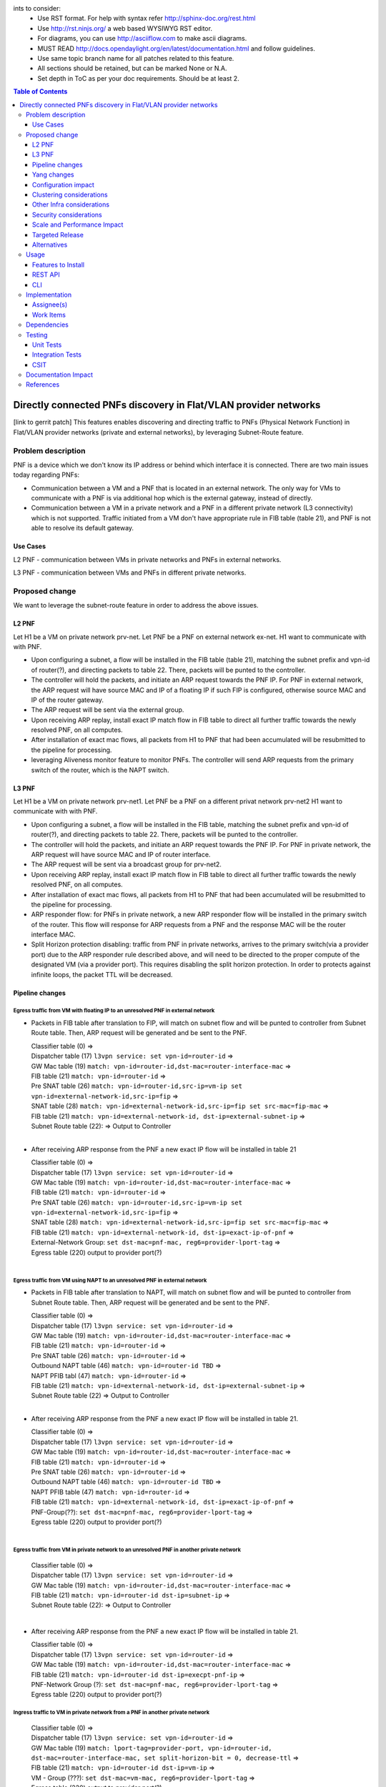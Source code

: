
ints to consider:
  * Use RST format. For help with syntax refer http://sphinx-doc.org/rest.html
  * Use http://rst.ninjs.org/ a web based WYSIWYG RST editor.
  * For diagrams, you can use http://asciiflow.com to make ascii diagrams.
  * MUST READ http://docs.opendaylight.org/en/latest/documentation.html and follow guidelines.
  * Use same topic branch name for all patches related to this feature.
  * All sections should be retained, but can be marked None or N.A.
  * Set depth in ToC as per your doc requirements. Should be at least 2.

.. contents:: Table of Contents
         :depth: 3

================================================================
Directly connected PNFs discovery in Flat/VLAN provider networks
================================================================

[link to gerrit patch]
This features enables discovering and directing traffic to PNFs (Physical Network Function) in Flat/VLAN provider networks (private and external networks), by leveraging Subnet-Route feature.

Problem description
===================
PNF is a device which we don't know its IP address or behind which interface it is connected.
There are two main issues today regarding PNFs:

* Communication between a VM and a PNF that is located in an external network. The only way for VMs to communicate with a PNF is via additional hop which is the external gateway, instead of directly.

* Communication between a VM in a private network and a PNF in a different private network (L3 connectivity) which is not supported. Traffic initiated from a VM don't have appropriate rule in FIB table (table 21), and PNF is not able to resolve its default gateway.

Use Cases
---------
L2 PNF - communication between VMs in private networks and PNFs in external networks.

L3 PNF - communication between VMs and PNFs in different private networks.

Proposed change
===============
We want to leverage the subnet-route feature in order to address the above issues.

L2 PNF
------

Let H1 be a VM on private network prv-net.
Let PNF be a PNF on external network ex-net.
H1 want to communicate with with PNF.

* Upon configuring a subnet, a flow will be installed in the FIB table (table 21), matching the subnet prefix and vpn-id of router(?), and directing packets to table 22. There, packets will be punted to the controller.
* The controller will hold the packets, and initiate an ARP request towards the PNF IP. For PNF in external network,  the ARP request will have source MAC and IP of a floating IP if such FIP is configured, otherwise source MAC and IP of the router gateway.
* The ARP request will be sent via the external group.
* Upon receiving ARP replay, install exact IP match flow in FIB table to direct all further traffic towards the newly resolved PNF, on all computes.
* After installation of exact mac flows, all packets from H1 to PNF that had been accumulated will be resubmitted to the pipeline for processing.
* leveraging Aliveness monitor feature to monitor PNFs. The controller will send ARP requests from the primary switch of the router, which is the NAPT switch.

L3 PNF
------

Let H1 be a VM on private network prv-net1.
Let PNF be a PNF on a different privat network prv-net2
H1 want to communicate with with PNF.

* Upon configuring a subnet, a flow will be installed in the FIB table, matching the subnet prefix and vpn-id of router(?), and directing packets to table 22. There, packets will be punted to the controller.
* The controller will hold the packets, and initiate an ARP request towards the PNF IP. For PNF in private network, the ARP request will have source MAC and IP of router interface.
* The ARP request will be sent via a broadcast group for prv-net2.
* Upon receiving ARP replay, install exact IP match flow in FIB table to direct all further traffic towards the newly resolved PNF, on all computes.
* After installation of exact mac flows, all packets from H1 to PNF that had been accumulated will be resubmitted to the pipeline for processing.
* ARP responder flow: for PNFs in private network, a new ARP responder flow will be installed in the primary switch of the router. This flow will response for ARP requests from a PNF and the response MAC will be the router interface MAC.
* Split Horizon protection disabling: traffic from PNF in private networks, arrives to the primary switch(via a provider port) due to the ARP responder rule described above, and will need to be directed to the proper compute of the designated VM (via a provider port). This requires disabling the split horizon protection. In order to protects against infinite loops, the packet TTL will be decreased. 

Pipeline changes
----------------
Egress traffic from VM with floating IP to an unresolved PNF in external network
^^^^^^^^^^^^^^^^^^^^^^^^^^^^^^^^^^^^^^^^^^^^^^^^^^^^^^^^^^^^^^^^^^^^^^^^^^^^^^^^^
- Packets in FIB table after translation to FIP, will match on subnet flow and will be punted to controller from Subnet Route table. Then, ARP request will be generated and be sent to the PNF.

  | Classifier table (0) =>
  | Dispatcher table (17) ``l3vpn service: set vpn-id=router-id`` =>
  | GW Mac table (19) ``match: vpn-id=router-id,dst-mac=router-interface-mac`` =>
  | FIB table (21) ``match: vpn-id=router-id`` =>
  | Pre SNAT table (26) ``match: vpn-id=router-id,src-ip=vm-ip set vpn-id=external-network-id,src-ip=fip`` =>
  | SNAT table (28) ``match: vpn-id=external-network-id,src-ip=fip set src-mac=fip-mac`` =>
  | FIB table (21) ``match: vpn-id=external-network-id, dst-ip=external-subnet-ip`` =>
  | Subnet Route table (22):  => Output to Controller
  |

- After receiving  ARP response from the PNF a new exact IP flow will be installed in table 21

  | Classifier table (0) =>
  | Dispatcher table (17) ``l3vpn service: set vpn-id=router-id`` =>
  | GW Mac table (19) ``match: vpn-id=router-id,dst-mac=router-interface-mac`` =>
  | FIB table (21) ``match: vpn-id=router-id`` =>
  | Pre SNAT table (26) ``match: vpn-id=router-id,src-ip=vm-ip set vpn-id=external-network-id,src-ip=fip`` =>
  | SNAT table (28) ``match: vpn-id=external-network-id,src-ip=fip set src-mac=fip-mac`` =>
  | FIB table (21) ``match: vpn-id=external-network-id, dst-ip=exact-ip-of-pnf`` =>
  | External-Network Group: ``set dst-mac=pnf-mac, reg6=provider-lport-tag`` =>
  | Egress table (220) output to provider port(?)
  |

Egress traffic from VM using NAPT to an unresolved PNF in external network
^^^^^^^^^^^^^^^^^^^^^^^^^^^^^^^^^^^^^^^^^^^^^^^^^^^^^^^^^^^^^^^^^^^^^^^^^^
- Packets in FIB table after translation to NAPT, will match on subnet flow and will be punted to controller from Subnet Route table. Then, ARP request will be generated and be sent to the PNF.

  | Classifier table (0) =>
  | Dispatcher table (17) ``l3vpn service: set vpn-id=router-id`` =>
  | GW Mac table (19) ``match: vpn-id=router-id,dst-mac=router-interface-mac`` =>
  | FIB table (21) ``match: vpn-id=router-id`` =>
  | Pre SNAT table (26) ``match: vpn-id=router-id`` =>
  | Outbound NAPT table (46) ``match: vpn-id=router-id TBD`` =>
  | NAPT PFIB tabl (47) ``match: vpn-id=router-id`` => 
  | FIB table (21) ``match: vpn-id=external-network-id, dst-ip=external-subnet-ip`` =>
  | Subnet Route table (22)  => Output to Controller
  |
 
- After receiving  ARP response from the PNF a new exact IP flow will be installed in table 21.

  | Classifier table (0) =>
  | Dispatcher table (17) ``l3vpn service: set vpn-id=router-id`` =>
  | GW Mac table (19) ``match: vpn-id=router-id,dst-mac=router-interface-mac`` =>
  | FIB table (21) ``match: vpn-id=router-id`` =>
  | Pre SNAT table (26) ``match: vpn-id=router-id`` =>
  | Outbound NAPT table (46) ``match: vpn-id=router-id TBD`` =>
  | NAPT PFIB table (47) ``match: vpn-id=router-id`` => 
  | FIB table (21) ``match: vpn-id=external-network-id, dst-ip=exact-ip-of-pnf`` =>
  | PNF-Group(??): ``set dst-mac=pnf-mac, reg6=provider-lport-tag`` =>
  | Egress table (220) output to provider port(?)
  |

Egress traffic from VM in private network to an unresolved PNF in another private network
^^^^^^^^^^^^^^^^^^^^^^^^^^^^^^^^^^^^^^^^^^^^^^^^^^^^^^^^^^^^^^^^^^^^^^^^^^^^^^^^^^^^^^^^^

  | Classifier table (0) =>
  | Dispatcher table (17) ``l3vpn service: set vpn-id=router-id`` =>
  | GW Mac table (19) ``match: vpn-id=router-id,dst-mac=router-interface-mac`` =>
  | FIB table (21) ``match: vpn-id=router-id dst-ip=subnet-ip`` =>
  | Subnet Route table (22):  => Output to Controller 
  |

- After receiving  ARP response from the PNF a new exact IP flow will be installed in table 21.

  | Classifier table (0) =>
  | Dispatcher table (17) ``l3vpn service: set vpn-id=router-id`` =>
  | GW Mac table (19) ``match: vpn-id=router-id,dst-mac=router-interface-mac`` =>
  | FIB table (21) ``match: vpn-id=router-id dst-ip=execpt-pnf-ip`` =>
  | PNF-Network Group (?): ``set dst-mac=pnf-mac, reg6=provider-lport-tag`` =>
  | Egress table (220) output to provider port(?)

Ingress traffic to VM in private network from a PNF in another private network
^^^^^^^^^^^^^^^^^^^^^^^^^^^^^^^^^^^^^^^^^^^^^^^^^^^^^^^^^^^^^^^^^^^^^^^^^^^^^^^^^^^^^^^^^

  | Classifier table (0) =>
  | Dispatcher table (17) ``l3vpn service: set vpn-id=router-id`` =>
  | GW Mac table (19) ``match: lport-tag=provider-port, vpn-id=router-id, dst-mac=router-interface-mac, set split-horizon-bit = 0, decrease-ttl`` =>
  | FIB table (21) ``match: vpn-id=router-id dst-ip=vm-ip`` =>
  | VM - Group (???): ``set dst-mac=vm-mac, reg6=provider-lport-tag`` =>
  | Egress table (220) output to provider port(?)
  |

ARP Responder flow for L3 PNF
^^^^^^^^^^^^^^^^^^^^^^^^^^^^^

- This flow will be installed on the primary switch of the router, and will send an ARP reply to any PNF

 | ARP Responder table (81) ``match: lport-tag=provider-lport-tag, arp_op=1, arp_tpa=router_interface-ip`` =>
 | Egress table (220) output to provider port(?)


Yang changes
------------
This should detail any changes to yang models.

Configuration impact
---------------------
None

Clustering considerations
-------------------------
None ???

Other Infra considerations
--------------------------
None

Security considerations
-----------------------
None

Scale and Performance Impact
----------------------------
As of today, there is one primary switch per router. In L3 PNF scenario, all PNFs traffic, across all private networks connected to the same router, will be directed to the same single switch, which could be a performance issue. In such case, the primary switch mechanism could be changed to a primary switch per network, which will cause all traffic from PNFs on the same network to be sent to a single switch, but different switch per network.

Targeted Release
-----------------
Carbon

Alternatives
------------
None

Usage
=====
How will end user use this feature? Primary focus here is how this feature
will be used in an actual deployment.

e.g. For most netvirt features this will include OpenStack APIs.

This section will be primary input for Test and Documentation teams.
Along with above this should also capture REST API and CLI.

Features to Install
-------------------
odl-netvirt-openstack

REST API
--------
CLI
---

Implementation
==============

Assignee(s)
-----------
Primary assignee:
  Tomer Pearl <tomer.pearl@hpe.com>

Other contributors:
  TBD

Work Items
----------
Break up work into individual items. This should be a checklist on
Trello card for this feature. Give link to trello card or duplicate it.


Dependencies
============
None

Testing
=======

Unit Tests
----------

Integration Tests
-----------------
Write something here

CSIT
----

Documentation Impact
====================
References
==========
Add any useful references. Some examples:

* Links to Summit presentation, discussion etc.
* Links to mail list discussions
* Links to patches in other projects
* Links to external documentation

[1] `OpenDaylight Documentation Guide <http://docs.opendaylight.org/en/latest/documentation.html>`__

[2] https://specs.openstack.org/openstack/nova-specs/specs/kilo/template.html

[3] https://docs.google.com/presentation/d/1ByvEQXUtIyH-H7Bin6OBJNrHjOv-3hpHYzU6Sf6hDbA/edit#slide=id.g11657174d1_0_31

.. note::

  This template was derived from [2], and has been modified to support our project.

  This work is licensed under a Creative
